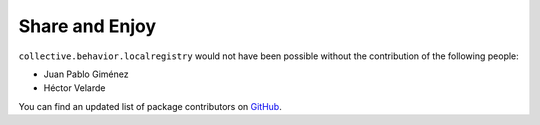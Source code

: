 Share and Enjoy
---------------

``collective.behavior.localregistry`` would not have been possible without the
contribution of the following people:

- Juan Pablo Giménez
- Héctor Velarde

You can find an updated list of package contributors on `GitHub`_.

.. _`GitHub`: https://github.com/collective/collective.behavior.localregistry/contributors
